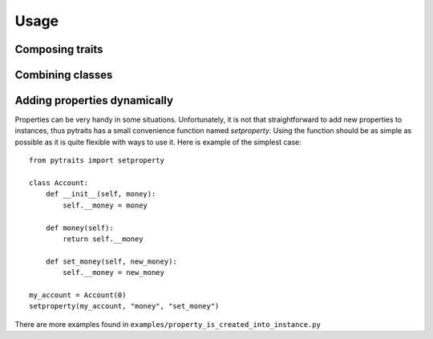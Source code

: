 Usage
=====

Composing traits
----------------

Combining classes
-----------------

Adding properties dynamically
-----------------------------

Properties can be very handy in some situations. Unfortunately, it is not
that straightforward to add new properties to instances, thus pytraits has
a small convenience function named `setproperty`. Using the function should
be as simple as possible as it is quite flexible with ways to use it.
Here is example of the simplest case::

    from pytraits import setproperty

    class Account:
        def __init__(self, money):
            self.__money = money

        def money(self):
            return self.__money

        def set_money(self, new_money):
            self.__money = new_money

    my_account = Account(0)
    setproperty(my_account, "money", "set_money")


There are more examples found in ``examples/property_is_created_into_instance.py``
